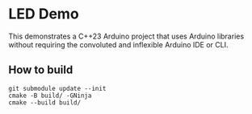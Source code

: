 * LED Demo
This demonstrates a C++23 Arduino project that uses Arduino libraries without requiring
the convoluted and inflexible Arduino IDE or CLI.

** How to build
#+BEGIN_SRC
  git submodule update --init
  cmake -B build/ -GNinja
  cmake --build build/
#+END_SRC
